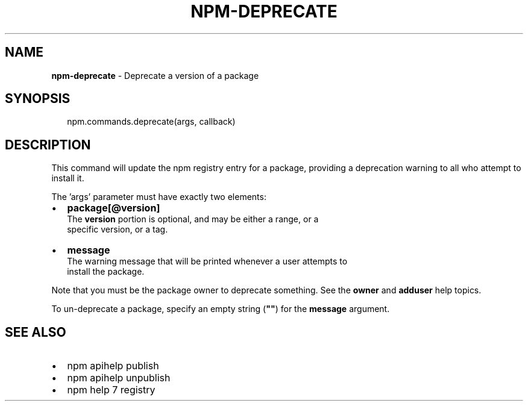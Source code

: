 .TH "NPM\-DEPRECATE" "3" "January 2015" "" ""
.SH "NAME"
\fBnpm-deprecate\fR \- Deprecate a version of a package
.SH SYNOPSIS
.P
.RS 2
.nf
npm\.commands\.deprecate(args, callback)
.fi
.RE
.SH DESCRIPTION
.P
This command will update the npm registry entry for a package, providing
a deprecation warning to all who attempt to install it\.
.P
The 'args' parameter must have exactly two elements:
.RS 0
.IP \(bu 2
\fBpackage[@version]\fR
  The \fBversion\fR portion is optional, and may be either a range, or a
  specific version, or a tag\.
.IP \(bu 2
\fBmessage\fR
  The warning message that will be printed whenever a user attempts to
  install the package\.

.RE
.P
Note that you must be the package owner to deprecate something\.  See the
\fBowner\fR and \fBadduser\fR help topics\.
.P
To un\-deprecate a package, specify an empty string (\fB""\fR) for the \fBmessage\fR argument\.
.SH SEE ALSO
.RS 0
.IP \(bu 2
npm apihelp publish
.IP \(bu 2
npm apihelp unpublish
.IP \(bu 2
npm help 7 registry

.RE


